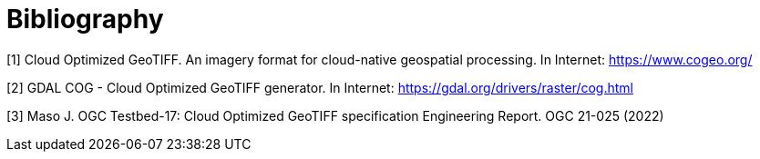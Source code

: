 [appendix]
:appendix-caption: Annex
[[Bibliography]]
= Bibliography

[[COGEO]]
[1] Cloud Optimized GeoTIFF. An imagery format for cloud-native geospatial processing. In Internet: https://www.cogeo.org/

[[GDAL_DOG]]
[2] GDAL COG - Cloud Optimized GeoTIFF generator. In Internet: https://gdal.org/drivers/raster/cog.html

[[OGC-21-025]]
[3] Maso J. OGC Testbed-17: Cloud Optimized GeoTIFF specification Engineering Report. OGC 21-025 (2022)
